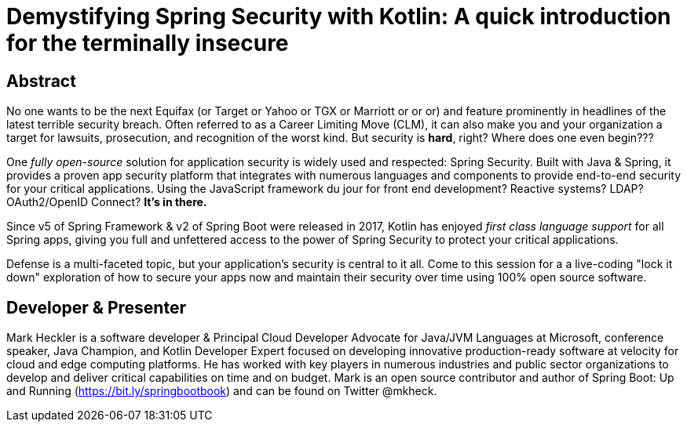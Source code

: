 = Demystifying Spring Security with Kotlin: A quick introduction for the terminally insecure

== Abstract

No one wants to be the next Equifax (or Target or Yahoo or TGX or Marriott or or or) and feature prominently in headlines of the latest terrible security breach. Often referred to as a Career Limiting Move (CLM), it can also make you and your organization a target for lawsuits, prosecution, and recognition of the worst kind. But security is *hard*, right? Where does one even begin???

One _fully open-source_ solution for application security is widely used and respected: Spring Security. Built with Java & Spring, it provides a proven app security platform that integrates with numerous languages and components to provide end-to-end security for your critical applications. Using the JavaScript framework du jour for front end development? Reactive systems? LDAP? OAuth2/OpenID Connect? *It's in there.*

Since v5 of Spring Framework & v2 of Spring Boot were released in 2017, Kotlin has enjoyed _first class language support_ for all Spring apps, giving you full and unfettered access to the power of Spring Security to protect your critical applications.

Defense is a multi-faceted topic, but your application's security is central to it all. Come to this session for a a live-coding "lock it down" exploration of how to secure your apps now and maintain their security over time using 100% open source software.

== Developer & Presenter

Mark Heckler is a software developer & Principal Cloud Developer Advocate for Java/JVM Languages at Microsoft, conference speaker, Java Champion, and Kotlin Developer Expert focused on developing innovative production-ready software at velocity for cloud and edge computing platforms. He has worked with key players in numerous industries and public sector organizations to develop and deliver critical capabilities on time and on budget. Mark is an open source contributor and author of Spring Boot: Up and Running (https://bit.ly/springbootbook) and can be found on Twitter @mkheck.
